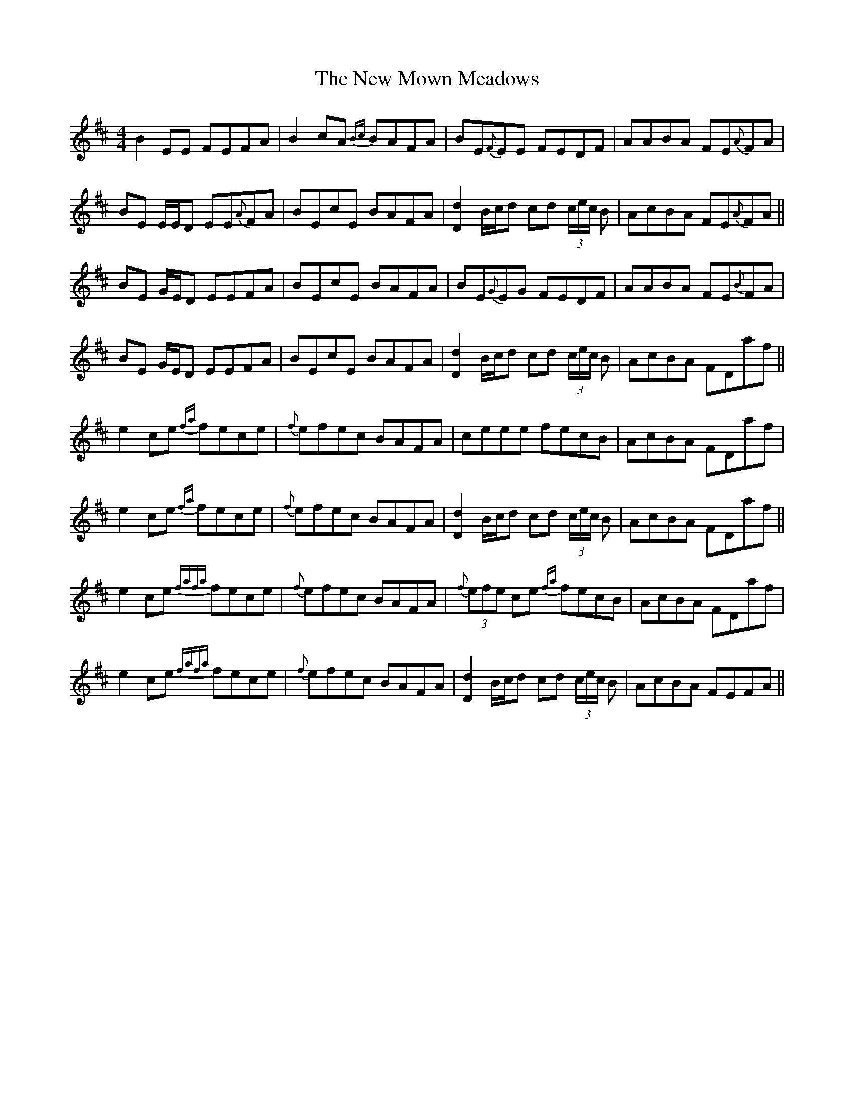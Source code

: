 X: 29266
T: New Mown Meadows, The
R: reel
M: 4/4
K: Edorian
B2 EE FEFA|B2 cA {Bc}BAFA|BE{F}EE FEDF|AABA FE{A}FA|
BE E/E/D EE{A}FA|BEcE BAFA|[Dd]2 B/c/d cd (3c/e/c/ B|AcBA FE{A}FA||
BE G/E/D EEFA|BEcE BAFA|BE{G}EG FEDF|AABA FE{B}FA|
BE G/E/D EEFA|BEcE BAFA|[Dd]2 B/c/d cd (3c/e/c/ B|AcBA FDaf||
e2 ce {fa}fece|{f}efec BAFA|ceee fecB|AcBA FDaf|
e2 ce {fa}fece|{f}efec BAFA|[Dd]2 B/c/d cd (3c/e/c/ B|AcBA FDaf||
e2 ce {fafa}fece|{f}efec BAFA|{f}(3efe ce {fa}fecB|AcBA FDaf|
e2 ce {fafa}fece|{f}efec BAFA|[Dd]2 B/c/d cd (3c/e/c/ B|AcBA FEFA||

